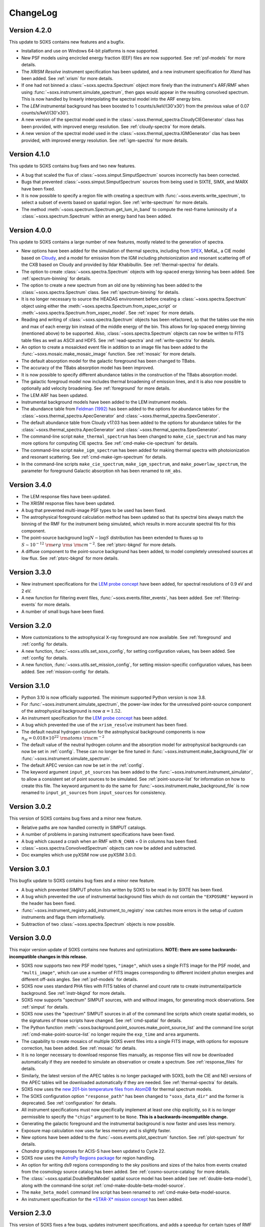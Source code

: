 .. _changelog:

ChangeLog
=========

Version 4.2.0
-------------

This update to SOXS contains new features and a bugfix.

* Installation and use on Windows 64-bit platforms is now supported.
* New PSF models using encircled energy fraction (EEF) files are now supported.
  See :ref:`psf-models` for more details.
* The *XRISM* *Resolve* instrument specification has been updated, and a new
  instrument specification for *Xtend* has been added. See :ref:`xrism` for
  more details.
* If one had not binned a :class:`~soxs.spectra.Spectrum` object more finely
  than the instrument's ARF/RMF when using :func:`~soxs.instrument.simulate_spectrum`,
  then gaps would appear in the resulting convolved spectrum. This is now
  handled by linearly interpolating the spectral model into the ARF energy
  bins.
* The *LEM* instrumental background has been boosted to 1 counts/s/keV/(30'x30')
  from the previous value of 0.07 counts/s/keV/(30'x30').
* A new version of the spectral model used in the
  :class:`~soxs.thermal_spectra.CloudyCIEGenerator` class has been provided, with
  improved energy resolution. See :ref:`cloudy-spectra` for more details.
* A new version of the spectral model used in the
  :class:`~soxs.thermal_spectra.IGMGenerator` clas has been provided, with
  improved energy resolution. See :ref:`igm-spectra` for more details.


Version 4.1.0
-------------

This update to SOXS contains bug fixes and two new features.

* A bug that scaled the flux of :class:`~soxs.simput.SimputSpectrum` sources
  incorrectly has been corrected.
* Bugs that prevented :class:`~soxs.simput.SimputSpectrum` sources from being
  used in SIXTE, SIMX, and MARX have been fixed.
* It is now possible to specify a region file with creating a spectrum with
  :func:`~soxs.events.write_spectrum`, to select a subset of events based on
  spatial region. See :ref:`write-spectrum` for more details.
* The method :meth:`~soxs.spectrum.Spectrum.get_lum_in_band` to compute the
  rest-frame luminosity of a :class:`~soxs.spectrum.Spectrum` within an energy
  band has been added.

Version 4.0.0
-------------

This update to SOXS contains a large number of new features, mostly related to
the generation of spectra.

* New options have been added for the simulation of thermal spectra, including
  from `SPEX <https://www.sron.nl/astrophysics-spex>`_, MeKaL, a CIE model based
  on `Cloudy <https://gitlab.nublado.org/cloudy/cloudy/-/wikis/home>`_,
  and a model for emission from the IGM including photoionization and resonant
  scattering off of the CXB based on Cloudy and provided by Ildar Khabibullin.
  See :ref:`thermal-spectra` for details.
* The option to create :class:`~soxs.spectra.Spectrum` objects with log-spaced
  energy binning has been added. See :ref:`spectrum-binning` for details.
* The option to create a new spectrum from an old one by rebinning has been added
  to the :class:`~soxs.spectra.Spectrum` class. See :ref:`spectrum-binning` for details.
* It is no longer necessary to source the HEADAS environment before creating a
  :class:`~soxs.spectra.Spectrum` object using either the
  :meth:`~soxs.spectra.Spectrum.from_xspec_script` or
  :meth:`~soxs.spectra.Spectrum.from_xspec_model`. See :ref:`xspec` for more details.
* Reading and writing of :class:`~soxs.spectra.Spectrum` objects has been refactored,
  so that the tables use the min and max of each energy bin instead of the middle
  energy of the bin. This allows for log-spaced energy binning (mentioned above) to
  be supported. Also, :class:`~soxs.spectra.Spectrum` objects can now be written to
  FITS table files as well as ASCII and HDF5. See :ref:`read-spectra` and
  :ref:`write-spectra` for details.
* An option to create a mosaicked event file in addition to an image file has been
  added to the :func:`~soxs.mosaic.make_mosaic_image` function. See :ref:`mosaic`
  for more details.
* The default absorption model for the galactic foreground has been changed to TBabs.
* The accuracy of the TBabs absorption model has been improved.
* It is now possible to specify different abundance tables in the construction of the
  TBabs absorption model.
* The galactic foregroud model now includes thermal broadening of emission lines, and
  it is also now possible to optionally add velocity broadening. See :ref:`foreground`
  for more details.
* The LEM ARF has been updated.
* Instrumental background models have been added to the LEM instrument models.
* The abundance table from `Feldman (1992) <https://ui.adsabs.harvard.edu/abs/1992PhyS...46..202F>`_
  has been added to the options for abundance tables for the
  :class:`~soxs.thermal_spectra.ApecGenerator` and :class:`~soxs.thermal_spectra.SpexGenerator`.
* The default abundance table from Cloudy v17.03 has been added to the options for abundance
  tables for the :class:`~soxs.thermal_spectra.ApecGenerator` and
  :class:`~soxs.thermal_spectra.SpexGenerator`.
* The command-line script ``make_thermal_spectrum`` has been changed to ``make_cie_spectrum`` and
  has many more options for computing CIE spectra. See :ref:`cmd-make-cie-spectrum` for details.
* The command-line script ``make_igm_spectrum`` has been added for making thermal spectra with
  photoionization and resonant scattering. See :ref:`cmd-make-igm-spectrum` for details.
* In the command-line scripts ``make_cie_spectrum``, ``make_igm_spectrum``, and
  ``make_powerlaw_spectrum``, the parameter for foreground Galactic absorption ``nh`` has been
  renamed to ``nH_abs``.

Version 3.4.0
-------------

* The LEM response files have been updated.
* The XRISM response files have been updated.
* A bug that prevented multi-image PSF types to be used has been fixed.
* The astrophysical foreground calculation method has been updated so that
  its spectral bins always match the binning of the RMF for the instrument
  being simulated, which results in more accurate spectral fits for this
  component.
* The point-source background :math:`\log N-\log S` distribution has been
  extended to fluxes up to :math:`S \sim 10^{-12}~\rm{erg}~\rm{s}~\rm{cm}^{-2}`.
  See :ref:`ptsrc-bkgnd` for more details.
* A diffuse component to the point-source background has been added, to model
  completely unresolved sources at low flux. See :ref:`ptsrc-bkgnd` for more
  details.

Version 3.3.0
-------------

* New instrument specifications for the
  `LEM probe concept <https://lem.physics.wisc.edu>`_ have been added, for
  spectral resolutions of 0.9 eV and 2 eV.
* A new function for filtering event files, :func:`~soxs.events.filter_events`,
  has been added. See :ref:`filtering-events` for more details.
* A number of small bugs have been fixed.


Version 3.2.0
-------------

* More customizations to the astrophysical X-ray foreground are now available.
  See :ref:`foreground` and :ref:`config` for details.
* A new function, :func:`~soxs.utils.set_soxs_config`, for setting configuration
  values, has been added. See :ref:`config` for details.
* A new function, :func:`~soxs.utils.set_mission_config`, for setting
  mission-specific configuration values, has been added. See :ref:`mission-config`
  for details.


Version 3.1.0
-------------

* Python 3.10 is now officially supported. The minimum supported Python version
  is now 3.8.
* For :func:`~soxs.instrument.simulate_spectrum`, the power-law index for the
  unresolved point-source component of the astrophysical background is now
  :math:`\alpha = 1.52`.
* An instrument specification for the
  `LEM probe concept <https://lem.physics.wisc.edu>`_ has been added.
* A bug which prevented the use of the ``xrism_resolve`` instrument has been
  fixed.
* The default neutral hydrogen column for the astrophysical background components
  is now :math:`n_H = 0.018 \times 10^{22}~\rm{atoms}~\rm{cm}^{-2}`
* The default value of the neutral hydrogen column and the absorption model for
  astrophysical backgrounds can now be set in :ref:`config`. These can no longer
  be fine tuned in :func:`~soxs.instrument.make_background_file` or
  :func:`~soxs.instrument.simulate_spectrum`.
* The default APEC version can now be set in the :ref:`config`.
* The keyword argument ``input_pt_sources`` has been added to the
  :func:`~soxs.instrument.instrument_simulator`, to allow a consistent set of
  point sources to be simulated. See :ref:`point-source-list` for information
  on how to create this file. The keyword argument to do the same for
  :func:`~soxs.instrument.make_background_file` is now renamed to
  ``input_pt_sources`` from ``input_sources`` for consistency.

Version 3.0.2
-------------

This version of SOXS contains bug fixes and a minor new feature.

* Relative paths are now handled correctly in SIMPUT catalogs.
* A number of problems in parsing instrument specifications have been fixed.
* A bug which caused a crash when an RMF with ``N_CHAN`` = 0 in columns has
  been fixed.
* :class:`~soxs.spectra.ConvolvedSpectrum` objects can now be added and
  subtracted.
* Doc examples which use pyXSIM now use pyXSIM 3.0.0.

Version 3.0.1
-------------

This bugfix update to SOXS contains bug fixes and a minor new feature.

* A bug which prevented SIMPUT photon lists written by SOXS to be read in by
  SIXTE has been fixed.
* A bug which prevented the use of instrumental background files which do not
  contain the ``"EXPOSURE"`` keyword in the header has been fixed.
* :func:`~soxs.instrument_registry.add_instrument_to_registry` now catches
  more errors in the setup of custom instruments and flags them informatively.
* Subtraction of two :class:`~soxs.spectra.Spectrum` objects is now possible.

Version 3.0.0
-------------

This major version update of SOXS contains new features and optimizations.
**NOTE: there are some backwards-incompatible changes in this release.**

* SOXS now supports two new PSF model types, ``"image"``, which uses a single
  FITS image for the PSF model, and ``"multi_image"``, which can use a number
  of FITS images corresponding to different incident photon energies and
  different off-axis angles. See :ref:`psf-models` for details.
* SOXS now uses standard PHA files with FITS tables of channel and count rate
  to create instrumental/particle background. See :ref:`instr-bkgnd` for more
  details.
* SOXS now supports "spectrum" SIMPUT sources, with and without images, for
  generating mock observations. See :ref:`simput` for details.
* SOXS now uses the "spectrum" SIMPUT sources in all of the command line scripts
  which create spatial models, so the signatures of those scripts have changed.
  See :ref:`cmd-spatial` for details.
* The Python function :meth:`~soxs.background.point_sources.make_point_source_list`
  and the command line script :ref:`cmd-make-point-source-list` no longer require
  the ``exp_time`` and ``area`` arguments.
* The capability to create mosaics of multiple SOXS event files into a single
  FITS image, with options for exposure correction, has been added. See
  :ref:`mosaic` for details.
* It is no longer necessary to download response files manually, as response
  files will now be downloaded automatically if they are needed to simulate
  an observation or create a spectrum. See :ref:`response_files` for details.
* Similarly, the latest version of the APEC tables is no longer packaged with
  SOXS, both the CIE and NEI versions of the APEC tables will be downloaded
  automatically if they are needed. See :ref:`thermal-spectra` for details.
* SOXS now uses the `new 201-bin temperature files from AtomDB
  <http://www.atomdb.org/download.php>`_ for thermal spectrum models.
* The SOXS configuration option ``"response_path"`` has been changed to
  ``"soxs_data_dir"`` and the former is deprecated. See :ref:`configuration`
  for details.
* All instrument specifications must now specifically implement at least one
  chip explicitly, so it is no longer permissible to specify the ``"chips"``
  argument to be ``None``. **This is a backwards-incompatible change.**
* Generating the galactic foreground and the instrumental background is now
  faster and uses less memory.
* Exposure map calculation now uses far less memory and is slightly faster.
* New options have been added to the :func:`~soxs.events.plot_spectrum` function.
  See :ref:`plot-spectrum` for details.
* *Chandra* grating responses for ACIS-S have been updated to Cycle 22.
* SOXS now uses the
  `AstroPy Regions package <https://astropy-regions.readthedocs.io/en/latest/>`_
  for region handling.
* An option for writing ds9 regions corresponding to the sky positions and sizes
  of the halos from events created from the cosmology source catalog has been
  added. See :ref:`cosmo-source-catalog` for more details.
* The :class:`~soxs.spatial.DoubleBetaModel` spatial source model has been
  added (see :ref:`double-beta-model`), along with the command-line script
  :ref:`cmd-make-double-beta-model-source`.
* The ``make_beta_model`` command line script has been renamed to
  :ref:`cmd-make-beta-model-source.
* An instrument specification for the
  `*STAR-X* mission concept <https://ui.adsabs.harvard.edu/abs/2017SPIE10399E..08M/abstract>`_
  has been added.

Version 2.3.0
-------------

This version of SOXS fixes a few bugs, updates instrument specifications, and
adds a speedup for certain types of RMF convolutions. **Support for Python 2.7
has been dropped in this release.**

* Fixed an issue in cosmological sources generation where comoving units were
  assumed when they should have been proper.
* Fixed an issue where the ``make_thermal_spectrum`` command-line script had the
  wrong default version of APEC specified.
* *Chandra* imaging responses for ACIS-I and ACIS-S have been updated to Cycle 22.
* The *XRISM*/Resolve ARF has been updated to use a version with higher effective
  area. See the :ref:`xrism` section of :ref:`instrument` for more information.
* RMF convolutions are now faster in most situations.
* The field of view for the *Lynx*/HDXI has been increased from 20 arcmin to 22
  arcmin.


Version 2.2.0
-------------

This version of SOXS focuses on new instrument modes and response files, as well
as containing bugfixes and improvements. This version supports Python 2.7, 3.5,
3.6, and 3.7.

* Fixed an issue where an invalid APEC version was being found when the user
  did not specify a path to the AtomDB tables. Thanks to David Turner for this
  bugfix.
* The *Lynx* microcalorimeter, now named "LXM", has been split into three
  subarrays, currently corresponding to three different instrument modes.
* The only *Lynx* mirror configuration currently available is the
  :math:`d = 3~m, f = 10~m` system. All other confiugrations have been removed
  in this version of SOXS.
* A new naming scheme has been adopted for many instruments for clarity, but
  the old names will be accepted with a warning.
* The *Chandra* Cycle 19 responses have been replaced by their Cycle 20
  versions.
* The *Athena* response files have been updated to their latest versions.
* The *Hitomi* SXS instrument mode has been replaced by the *XRISM* Resolve
  instrument mode, and the response files have been updated accordingly.

For more information on the new instrument configurations, consult the
:ref:`instrument` section of the User's Guide.

Version 2.1.0
-------------

This release of SOXS provides new features, bugfixes, optimizations, and other
improvements.

* The 2.1.x series of SOXS will be the last to support Python 2.7.
* Support for non-equilibrium ionization plasma emission using AtomDB has been
  added to SOXS. see :ref:`nei` for more details.
* The default AtomDB/APEC version provided with SOXS is now v3.0.9.
* Generating spectra without imaging using (see :ref:`simulate-spectrum`) is now
  faster, especially for high-resolution instruments such as microcalorimeters
  and gratings.
* The default abundance table used when generating thermal spectra can now be set in
  the SOXS configuration file. See :ref:`solar-abund-tables` for more information.
* Absorption lines can now be added to spectra. See :ref:`absorb_lines` for more
  information.
* A new function for generating a simple imaging instrument based on an existing
  instrument specification has been added. See :ref:`simple-instruments` for more
  information.
* A bug that prevented the multiplication of a
  :class:`~soxs.background.spectra.BackgroundSpectrum` object by a constant has
  been fixed.
* New convenience methods for generating :class:`~soxs.instrument.AuxiliaryResponseFile`
  and :class:`~soxs.instrument.RedistributionMatrixFile` objects directly from
  existing instrument specification names has been added.
* A new keyword argument, ``plot_counts``, has been added to the
  :func:`~soxs.events.plot_spectrum` function which allows the counts instead of
  the count rate to be plotted.
* The response files and instrumental background for the
  `AXIS <http://axis.astro.umd.edu>`_ mission have been updated to their latest
  versions.

Version 2.0.0
-------------

This is a major new release with a number of important new features and some bugfixes.

Most Important New Features and Changes
+++++++++++++++++++++++++++++++++++++++

* Beginning with this version and going forward, response files will not be included
  when SOXS is installed, primarily due to space considerations. Response files should
  be downloaded from the :ref:`responses` page either separately or as a whole.
  Instrument simulation can be performed with the response files located in the current
  working directory or in the default ``response_path`` specified in the SOXS
  configuration file. See :ref:`config`, :ref:`response-path`, and :ref:`cmd-response-path`
  for more details.
* A configuration file can now be used with SOXS. See :ref:`config` for more details.
* The ability to simulate gratings spectra with :func:`~soxs.instrument.simulate_spectrum`
  and the ``simulate_spectrum`` command-line tool has been added. See :ref:`gratings` for
  more information and :ref:`custom-non-imaging` for instructions on how to make a custom
  gratings instrument specification. Special thanks to `Lia Corrales <http://www.liacorrales.com/>`_
  for useful discussions and advice with respect to gratings spectra.
* The :class:`~soxs.simput.SimputCatalog` and :class:`~soxs.simput.PhotonList` classes
  have been added for improved SIMPUT catalog handling, which greatly simplifies the
  simulation of sources. See :ref:`simput` for more information.
* A bug that prevented backgrounds from being added from a file properly to simulations
  with a non-zero roll angle has been fixed.

Changes to Simulation of Spectra
++++++++++++++++++++++++++++++++

* A number of class methods for :class:`~soxs.spectra.Spectrum` and their associated
  command-line scripts now have ``emin``, ``emax``, and ``nbins`` as required arguments.
  Previously these were optional arguments. More information can be found at :ref:`spectra`
  and :ref:`cmd-spectra`. These are backwards-incompatible changes.
* The interpolating spline which allowed :class:`~soxs.spectra.Spectrum` objects to
  be called with an energy argument to get the values of the spectrum for arbitrary
  energies was not being regenerated if the spectrum was changed, say by foreground
  absorption. This has been fixed.
* The ability to apply intrinsic foreground absorption to a :class:`~soxs.spectra.Spectrum`
  has been added by adding an optional ``redshift`` argument to
  :meth:`~soxs.spectra.Spectrum.apply_foreground_absorption`.
* A method to easily plot :class:`~soxs.spectra.Spectrum` objects,
  :meth:`~soxs.spectra.Spectrum.plot`, has been added. See :ref:`spectra-plots` for details.
* For APEC spectra created using :class:`~soxs.spectra.ApecGenerator`, it is now possible to
  use Solar abundance tables other than the implicitly assumed Anders & Grevesse 1989. See
  :ref:`solar-abund-tables` and :ref:`cmd-spectra` for details.
* The accuracy of the ``TBabs`` absorption model interpolation in SOXS has been improved.
* A method to add individual Gaussian-shaped lines to a :class:`~soxs.spectra.Spectrum`,
  :meth:`~soxs.spectra.Spectrum.add_emission_line`, has been added.
* The ability to write :class:`~soxs.spectra.Spectrum` objects to HDF5 files has
  been added via the :meth:`~soxs.spectra.Spectrum.write_h5_file` method. See
  :ref:`write-spectra` for details.

Changes to Instrument Simulation
++++++++++++++++++++++++++++++++

* :func:`~soxs.events.plot_spectrum` has been given more options. see :ref:`plot-spectrum`
  for details.
* A ``reblock`` optional argument has been added to :func:`~soxs.events.write_image` and
  :func:`~soxs.events.make_exposure_map` to allow the binning of images and exposure maps to
  be changed. See :ref:`event-tools` for details.
* Small improvements were made to reading parameters from RMFs, improving consistency
  and allowing more corner cases to be supported.
* If a ``COUNT_RATE`` column is not in a FITS table file containing a spectrum, the count
  rate will be generated automatically in :func:`~soxs.events.plot_spectrum`.
* The ability to simulate background components has been added to
  :func:`~soxs.instrument.simulate_spectrum`. See :ref:`simulate-spectrum` and
  :ref:`cmd-simulate-spectrum` for more details.
* The :meth:`~soxs.instrument.AuxiliaryResponseFile.plot` method of
  :class:`~soxs.instrument.AuxiliaryResponseFile` now returns both a
  :class:`~matplotlib.figure.Figure` and :class:`~matplotlib.axes.Axes` objects.

Changes to Instrument Specifications
++++++++++++++++++++++++++++++++++++

* An instrument specification for the *Lynx* gratings has been added to the instrument registry.
* Instrument specifications for *Chandra*/ACIS-S have been added to the instrument registry.
  Special thanks to Andrea Botteon for supplying the model for the ACIS-S particle background.
* Instrument specifications for *Chandra*/ACIS-S with the HETG have been added to the instrument
  registry. The instrument models correspond to the MEG and HEG :math:`\pm` first order.
* The *Chandra*/ACIS-I instrument specifications for Cycle 18 have been replaced with Cycle 19
  specifications.
* When defining instrument specifications, it is now possible to specify a per-chip
  particle background model. See :ref:`custom-instruments` for more details.
* An instrument specification for the `AXIS <http://axis.astro.umd.edu>`_ mission
  concept has been added.

Version 1.3.0
-------------

This is a release with important new features and some bugfixes.

* SOXS now includes the ability to implement instruments with more than one chip
  with gaps in between, and chips which are not square in size. See :ref:`instrument`
  for more information.
* The *Chandra* ACIS-I instrument specifications have been changed so that they
  implement 4 chips in a 2x2 array, using the new SOXS chip functionality.
  The old specifications still exist in the instrument registry as ``"acisi_cy0_old"``
  and ``"acisi_cy18_old"``.
* The *Athena* WFI and X-IFU instrument specifications have been changed so that
  they more closely match the current models, using the new SOXS chip functionality.
  The old specifications still exist in the instrument registry as ``"athena_wfi_old"``
  and ``"athena_xifu_old"``.
* SOXS now has the ability to create exposure maps for SOXS simulations and use them
  when making images and radial profiles. See :ref:`event-tools` and :ref:`cmd-events`
  for more information.
* Many arguments to functions and command line scripts which have units (such as
  exposure time, field of view, area, temperature, etc.) now accept arguments with
  units. See :ref:`units` and :ref:`cmd-units` for more information.
* The "square" and "circle" dither pattern options have been replaced with a single
  option, a Lissajous pattern like that used by *Chandra*. This is a backwards-incompatible
  change.
* New methods have been added to create :class:`~soxs.spectra.ConvolvedSpectrum` objects
  and deconvolve them to :class:`~soxs.spectra.Spectrum` objects. See
  :ref:`convolved-spectra` for more details.
* A method to extract a subset of a spectrum and create a new one,
  :meth:`~soxs.spectra.Spectrum.new_spec_from_band`, has been added.
* :class:`~soxs.spectra.Spectrum` objects are now "callable", taking an energy
  or an array of energies, at which the flux values will be interpolated.
* :class:`~soxs.spectra.ApecGenerator` objects can now generate spectra that
  vary the elemental abundances separately. See :ref:`thermal-spectra` and
  :ref:`cmd-make-thermal-spectrum` for more details.
* :class:`~soxs.spectra.ApecGenerator` objects can now generate spectra without
  line emission. See :ref:`thermal-spectra` and :ref:`cmd-make-thermal-spectrum`
  for more details.
* A bug that prevented one from adding new instrumental background spectra to the
  instrumental background spectrum registry has been fixed.
* A bug that resulted in spectra being plotted with the incorrect energies in
  :func:`~soxs.events.plot_spectrum` has been fixed.

Version 1.2.0
-------------

This is a release with three new features, a change in AtomDB version, and some
fixes to the documentation.

* An instrument specification for the *Hitomi*/SXS has been added. Thanks to
  Eric Miller of MIT for generating the response files.
* There are now two options for absorption models, "wabs" and "tbabs". All tools
  which take a parameter for the Galactic hydrogen column ``nH`` now take an
  optional parameter which can be set to ``"wabs"`` or ``"tbabs"``. The default
  is still ``"wabs"``.
* SOXS now bundles only one version of the AtomDB tables, v3.0.8. It is still
  possible to point to your own directory containing a different version.
* The :meth:`~soxs.spectra.Spectrum.from_file` method now accepts HDF5 files as
  input.
* Various minor corrections to the documentation were made.

Version 1.1.1
-------------

This is a release with a single minor feature addition, which allows the foreground
galactic absorption parameter ``nH`` to be supplied to
:func:`~soxs.instrument.make_background_file`, which is applied to the point-source
background.

Version 1.1.0
-------------

This is an important release that contains new features and bugfixes.

* The ability to provide an ASCII table of point source properties to re-use
  the same distribution of point sources has been added to
  :func:`~soxs.background.point_sources.make_point_sources_file` and
  :func:`~soxs.instrument.make_background_file`.
* A new function, :func:`~soxs.background.point_sources.make_point_source_list`, has been
  added to provide a way to generate an ASCII table of point source properties
  for input into making background files and point source catalogs without
  having to create the events.
* For the point-source background, the photon spectral index for the galaxies is
  now :math:`\alpha = 2`, and the photon spectral index for the AGN is drawn
  from a fit to Figure 13a from
  `Hickox & Markevitch 2006 <http://adsabs.harvard.edu/abs/2006ApJ...645...95H>`_.
* The *Athena* instrument models have been updated to more accurately reflect
  the current design parameters.
* A bug that prevented one from using an instrument model that did not have
  an instrumental background has been fixed.
* An experimental feature to turn off uniform randomization of events within
  pixels has been added.
* Dithering now occurs in detector coordinates instead of sky coordinates.

Version 1.0.1
-------------

This is a bugfix release to fix the fact that the ``soxs.background`` submodule
was not being imported properly.

Version 1.0.0
-------------

This version is a major new release with a complete revamp of the way that
SOXS handles backgrounds, as well as a number of other new features and
bugfixes.

* Backgrounds will now either be added when running the instrument simulator
  or can be created separately for a particular instrument, saved to an event
  file, and then used for multiple observations. This enables one to avoid having
  to create a background for every observation, which can be prohibitive for
  long exposures.
* Added a point-source component to the astrophysical background.
* The background keyword arguments for :func:`~soxs.instrument.instrument_simulator`
  are now ``instr_bkgnd``, ``foreground``, and ``ptsrc_bkgnd``. ``astro_bkgnd``
  has been removed. This is a backwards-incompatible change.
* Added the capability to create a source composed of cosmological halos drawn
  from a cosmological simulation.
* Instrument specifications for *Chandra*/ACIS-I have been added, with responses
  from Cycle 0 and Cycle 18.
* SOXS now has the new dependencies of `h5py <http://www.h5py.org>`_ and
  `SciPy <http://www.scipy.org>`_, as well as `AstroPy <http://www.astropy.org>`_
  version 1.3.
* Added the ability to specify a name for a source in a SIMPUT catalog when
  writing a photon list file.
* Test coverage has been improved, especially for backgrounds.
* Tests are now performed on Python versions 2.7, 3.5, and 3.6.
* In the Python interface, integers may now be provided for random seeds as
  arguments to functions.
* An argument to provide a random seed to generate a consistent set of random
  numbers has been added to all of the command line scripts which make use of
  random numbers.
* Fixed a bug in determining the detector and chip coordinates of events when
  creating an event file.
* The ``clobber`` argument for overwriting files has been replaced by
  ``overwrite``. This is a backwards-incompatible change.

Version 0.5.1
-------------

This version is a bugfix release.

* Fixed a big when writing FITS table files when AstroPy 1.3 is installed.

Version 0.5.0
-------------

This version contains new features and bugfixes.

* The PSF can now be set to ``None`` (or ``null`` in JSON files) in an
  instrument specification for no PSF scattering of events.
* The particle background can be set to ``None`` (or ``null`` in JSON files) in
  an instrument specification for no particle background.
* A faster progress bar, `tqdm <https://github.com/tqdm/tqdm>`_, is now in use
  in SOXS.
* Fixed a minor bug in the interpolation of APEC tables for thermal spectra. The
  difference in the generated spectra is small, at around the fifth decimal
  place.
* Added a constant spectrum generator: :meth:`~soxs.spectra.Spectrum.from_constant`.
* Added ellipticity and angle parameters to :class:`~soxs.spatial.RadialFunctionModel`
  objects to create models with ellipticity.
* Added flat-field coordinates to :class:`~soxs.spatial.SpatialModel` objects.
* Made public subclass of :class:`~soxs.spectra.Spectrum` objects,
  :class:`~soxs.spectra.ConvolvedSpectrum`, which is a :class:`~soxs.spectra.Spectrum`
  convolved with an ARF.
* Small internal changes designed to provide a more seamless interface to
  `pyXSIM <http://hea-www.cfa.harvard.edu/~jzuhone/pyxsim>`_.
* Three new tools have been included to produce derivative products from event
  files:

  * :func:`~soxs.events.write_image`: Bins events into an image and writes it to
    a FITS file.
  * :func:`~soxs.events.write_spectrum`: Bins events into a spectrum and writes it
    to a FITS file.
  * :func:`~soxs.events.write_radial_profiles`: Bins events into a radial
    profile and writes it to a FITS file.

Version 0.4.0
-------------

This version contains new features and bugfixes. Some changes are not
backwards-compatible.

* SOXS has been re-branded as "Simulating Observations of X-ray Sources".
* Instrument specifications for the *Athena* WFI and X-IFU have been added to
  the instrument registry.
* A test suite infrastructure has been added to SOXS, which runs automatically
  on GitHub when changes are made to the source code.
* Simulating backgrounds without an input source is now possible by providing
  ``None`` to :func:`~soxs.instrument.instrument_simulator` or ``"None"`` to the
  ``instrument_simulator`` command line script (see :ref:`cmd-instrument`).
* The default astrophysical background in SOXS was not identical to the
  advertised input spectrum, which has been fixed.
* The options for dealing with background have been restricted. Backgrounds can
  now only be turned on and off. The keyword arguments to
  :func:`~soxs.instrument.instrument_simulator` for dealing with background have
  been correspondingly modified (see :ref:`instrument` and
  :ref:`cmd-instrument`). This is a backwards-incompatible change.
* The default version of APEC in :class:`~soxs.spectra.ApecGenerator` is now
  version 2.0.2, to match XSPEC.
* A new option has been added to the instrument specification to turn dithering
  on and off by default for a given instrument. Please change instrument
  specification JSON files accordingly.
* Instead of the plate scale, the instrument field of view is specified in the
  instrument specification, and the plate scale is calculated from this and the
  number of pixels. Please change instrument specification JSON files
  accordingly.

Version 0.3.1
-------------

This is a bugfix release.

* The RMF for the HDXI was updated so that the binning between it and the HDXI
  ARFs is consistent.
* Various small edits to the documentation were made.

Version 0.3.0
-------------

This version contains new features and bugfixes.

* An *Athena*-like microcalorimeter background is now the default particle
  background for all microcalorimeter models.
* All instrumental backgrounds now have a dependence on the focal length. The
  focal length is now an element of the instrument specification.
* The names of the instruments in the instrument registry were made consistent
  with their associated keys.
* A convenience function, :meth:`~soxs.spectra.Spectrum.get_flux_in_band`, has
  been added.
* A new method of generating a spectrum from an XSPEC script,
  :meth:`~soxs.spectra.Spectrum.from_xspec_script`, has been added.
* The :meth:`~soxs.spectra.Spectrum.from_xspec` method has been renamed to
  :meth:`~soxs.spectra.Spectrum.from_xspec_model`.
* Removed unnecessary commas between coordinate values from the examples in
  :ref:`cmd-spatial`.
* Added a new capability to create a SIMPUT file from an ASCII table of RA, Dec,
  and energy, in the ``make_phlist_from_ascii`` command-line script.
* Added a new class for creating rectangle/line-shaped sources,
  :class:`~soxs.spatial.RectangleModel`, and a corresponding command-line
  script, ``make_rectangle_source``.
* The signature of ``write_photon_list`` has changed to accept a ``flux``
  argument instead of exposure time and area.

Version 0.2.1
-------------

This is a bugfix release.

* The supporting files (ARFs, RMFs, spectral files, etc.) were not being bundled
  properly in previous versions.

Version 0.2.0
-------------

This version contains new features.

* New ARFs corresponding to various configurations of the mirrors have been
  added and the old ARFs have been removed (November 1st, 2016).
* Documentation now includes references to ways of getting help and the license.

Version 0.1.1
-------------

This is solely a bugfix release.

* Fixed a bug where the dither did not have the correct width.
* Fixed a bug for cases with no dithering.
* Various minor improvements to the documentation
